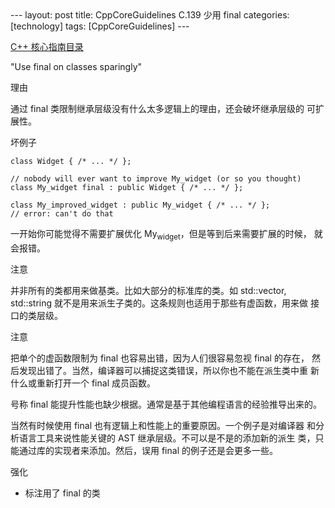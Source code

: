 #+BEGIN_EXPORT html
---
layout: post
title: CppCoreGuidelines C.139 少用 final
categories: [technology]
tags: [CppCoreGuidelines]
---
#+END_EXPORT

[[http://kimi.im/tags.html#CppCoreGuidelines-ref][C++ 核心指南目录]]

"Use final on classes sparingly"


理由

通过 final 类限制继承层级没有什么太多逻辑上的理由，还会破坏继承层级的
可扩展性。


坏例子

#+begin_src C++ :exports both :flags -std=c++20 :namespaces std :includes  <iostream> <vector> <algorithm> :eval no-export
class Widget { /* ... */ };

// nobody will ever want to improve My_widget (or so you thought)
class My_widget final : public Widget { /* ... */ };

class My_improved_widget : public My_widget { /* ... */ };
// error: can't do that
#+end_src

#+RESULTS:
#+begin_example
error: cannot derive from 'final' base 'main()::My_widget' in derived type 'main()::My_improved_widget'
   16 | class My_improved_widget : public My_widget { /* ... */ };
      |       ^~~~~~~~~~~~~~~~~~
#+end_example

一开始你可能觉得不需要扩展优化 My_widget，但是等到后来需要扩展的时候，
就会报错。


注意

并非所有的类都用来做基类。比如大部分的标准库的类。如 std::vector,
std::string 就不是用来派生子类的。这条规则也适用于那些有虚函数，用来做
接口的类层级。


注意

把单个的虚函数限制为 final 也容易出错，因为人们很容易忽视 final 的存在，
然后发现出错了。当然，编译器可以捕捉这类错误，所以你也不能在派生类中重
新什么或重新打开一个 final 成员函数。

号称 final 能提升性能也缺少根据。通常是基于其他编程语言的经验推导出来的。

当然有时候使用 final 也有逻辑上和性能上的重要原因。一个例子是对编译器
和分析语言工具来说性能关键的 AST 继承层级。不可以是不是的添加新的派生
类，只能通过库的实现者来添加。然后，误用 final 的例子还是会更多一些。


强化
- 标注用了 final 的类
